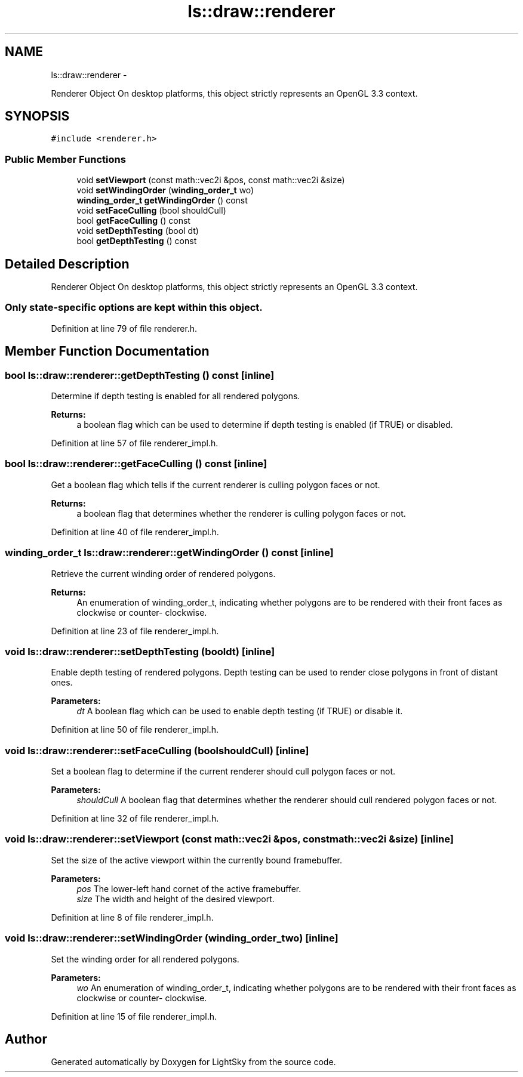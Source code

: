 .TH "ls::draw::renderer" 3 "Sun Oct 26 2014" "Version Pre-Alpha" "LightSky" \" -*- nroff -*-
.ad l
.nh
.SH NAME
ls::draw::renderer \- 
.PP
Renderer Object On desktop platforms, this object strictly represents an OpenGL 3\&.3 context\&.  

.SH SYNOPSIS
.br
.PP
.PP
\fC#include <renderer\&.h>\fP
.SS "Public Member Functions"

.in +1c
.ti -1c
.RI "void \fBsetViewport\fP (const math::vec2i &pos, const math::vec2i &size)"
.br
.ti -1c
.RI "void \fBsetWindingOrder\fP (\fBwinding_order_t\fP wo)"
.br
.ti -1c
.RI "\fBwinding_order_t\fP \fBgetWindingOrder\fP () const "
.br
.ti -1c
.RI "void \fBsetFaceCulling\fP (bool shouldCull)"
.br
.ti -1c
.RI "bool \fBgetFaceCulling\fP () const "
.br
.ti -1c
.RI "void \fBsetDepthTesting\fP (bool dt)"
.br
.ti -1c
.RI "bool \fBgetDepthTesting\fP () const "
.br
.in -1c
.SH "Detailed Description"
.PP 
Renderer Object On desktop platforms, this object strictly represents an OpenGL 3\&.3 context\&. 


.PP
 
.SS "Only state-specific options are kept within this object\&. "

.PP
Definition at line 79 of file renderer\&.h\&.
.SH "Member Function Documentation"
.PP 
.SS "bool ls::draw::renderer::getDepthTesting () const\fC [inline]\fP"
Determine if depth testing is enabled for all rendered polygons\&.
.PP
\fBReturns:\fP
.RS 4
a boolean flag which can be used to determine if depth testing is enabled (if TRUE) or disabled\&. 
.RE
.PP

.PP
Definition at line 57 of file renderer_impl\&.h\&.
.SS "bool ls::draw::renderer::getFaceCulling () const\fC [inline]\fP"
Get a boolean flag which tells if the current renderer is culling polygon faces or not\&.
.PP
\fBReturns:\fP
.RS 4
a boolean flag that determines whether the renderer is culling polygon faces or not\&. 
.RE
.PP

.PP
Definition at line 40 of file renderer_impl\&.h\&.
.SS "\fBwinding_order_t\fP ls::draw::renderer::getWindingOrder () const\fC [inline]\fP"
Retrieve the current winding order of rendered polygons\&.
.PP
\fBReturns:\fP
.RS 4
An enumeration of winding_order_t, indicating whether polygons are to be rendered with their front faces as clockwise or counter- clockwise\&. 
.RE
.PP

.PP
Definition at line 23 of file renderer_impl\&.h\&.
.SS "void ls::draw::renderer::setDepthTesting (booldt)\fC [inline]\fP"
Enable depth testing of rendered polygons\&. Depth testing can be used to render close polygons in front of distant ones\&.
.PP
\fBParameters:\fP
.RS 4
\fIdt\fP A boolean flag which can be used to enable depth testing (if TRUE) or disable it\&. 
.RE
.PP

.PP
Definition at line 50 of file renderer_impl\&.h\&.
.SS "void ls::draw::renderer::setFaceCulling (boolshouldCull)\fC [inline]\fP"
Set a boolean flag to determine if the current renderer should cull polygon faces or not\&.
.PP
\fBParameters:\fP
.RS 4
\fIshouldCull\fP A boolean flag that determines whether the renderer should cull rendered polygon faces or not\&. 
.RE
.PP

.PP
Definition at line 32 of file renderer_impl\&.h\&.
.SS "void ls::draw::renderer::setViewport (const math::vec2i &pos, const math::vec2i &size)\fC [inline]\fP"
Set the size of the active viewport within the currently bound framebuffer\&.
.PP
\fBParameters:\fP
.RS 4
\fIpos\fP The lower-left hand cornet of the active framebuffer\&.
.br
\fIsize\fP The width and height of the desired viewport\&. 
.RE
.PP

.PP
Definition at line 8 of file renderer_impl\&.h\&.
.SS "void ls::draw::renderer::setWindingOrder (\fBwinding_order_t\fPwo)\fC [inline]\fP"
Set the winding order for all rendered polygons\&.
.PP
\fBParameters:\fP
.RS 4
\fIwo\fP An enumeration of winding_order_t, indicating whether polygons are to be rendered with their front faces as clockwise or counter- clockwise\&. 
.RE
.PP

.PP
Definition at line 15 of file renderer_impl\&.h\&.

.SH "Author"
.PP 
Generated automatically by Doxygen for LightSky from the source code\&.
